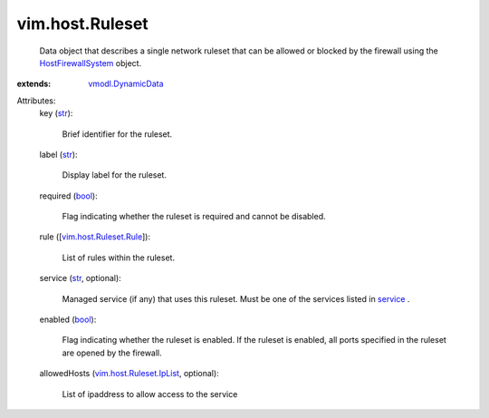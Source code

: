 .. _str: https://docs.python.org/2/library/stdtypes.html

.. _bool: https://docs.python.org/2/library/stdtypes.html

.. _service: ../../vim/host/ServiceInfo.rst#service

.. _vmodl.DynamicData: ../../vmodl/DynamicData.rst

.. _HostFirewallSystem: ../../vim/host/FirewallSystem.rst

.. _vim.host.Ruleset.Rule: ../../vim/host/Ruleset/Rule.rst

.. _vim.host.Ruleset.IpList: ../../vim/host/Ruleset/IpList.rst


vim.host.Ruleset
================
  Data object that describes a single network ruleset that can be allowed or blocked by the firewall using the `HostFirewallSystem`_ object.
:extends: vmodl.DynamicData_

Attributes:
    key (`str`_):

       Brief identifier for the ruleset.
    label (`str`_):

       Display label for the ruleset.
    required (`bool`_):

       Flag indicating whether the ruleset is required and cannot be disabled.
    rule ([`vim.host.Ruleset.Rule`_]):

       List of rules within the ruleset.
    service (`str`_, optional):

       Managed service (if any) that uses this ruleset. Must be one of the services listed in `service`_ .
    enabled (`bool`_):

       Flag indicating whether the ruleset is enabled. If the ruleset is enabled, all ports specified in the ruleset are opened by the firewall.
    allowedHosts (`vim.host.Ruleset.IpList`_, optional):

       List of ipaddress to allow access to the service
